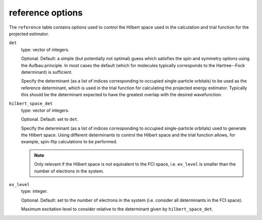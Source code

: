 .. _reference_table:

reference options
=================

The ``reference`` table contains options used to control the Hilbert space used in the
calculation and trial function for the projected estimator.

``det``
    type: vector of integers.

    Optional.  Default: a simple (but potentially not optimal) guess which satisfies the spin
    and symmetry options using the Aufbau principle.  In most cases the default (which for
    molecules typically corresponds to the Hartree--Fock determinant) is sufficient.

    Specify the determinant (as a list of indices corresponding to occupied
    single-particle orbitals) to be used as the reference determinant, which is used in
    the trial function for calculating the projected energy estimator.  Typically this
    should be the determinant expected to have the greatest overlap with the
    desired wavefunction.
``hilbert_space_det``
    type: vector of integers.

    Optional.  Default: set to ``det``.

    Specify the determinant (as a list of indices corresponding to occupied single-particle 
    orbitals) used to generate the Hilbert space.  Using different determinants to control
    the Hilbert space and the trial function allows, for example, spin-flip calculations
    to be performed.

    .. note::

        Only relevant if the Hilbert space is not equivalent to the FCI space, i.e.
        ``ex_level`` is smaller than the number of electrons in the system.

``ex_level``
    type: integer.

    Optional.  Default: set to the number of electrons in the system (i.e. consider all
    determinants in the FCI space).

    Maximum excitation level to consider relative to the determinant given by
    ``hilbert_space_det``.
